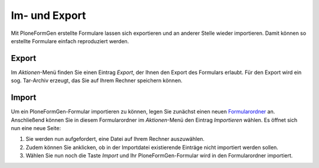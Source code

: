 ==============
Im- und Export
==============

Mit PloneFormGen erstellte Formulare lassen sich exportieren und an anderer Stelle wieder importieren. Damit können so erstellte Formulare einfach reproduziert werden.

Export
------

Im *Aktionen*-Menü finden Sie einen Eintrag *Export*, der Ihnen den Export des Formulars erlaubt. Für den Export wird ein sog. Tar-Archiv erzeugt, das Sie auf Ihrem Rechner speichern können.

Import
------

Um ein PloneFormGen-Formular importieren zu können, legen Sie zunächst einen neuen `Formularordner`_ an. Anschließend können Sie in diesem Formularordner im *Aktionen*-Menü den Eintrag *Importieren* wählen. Es öffnet sich nun eine neue Seite:

#. Sie werden nun aufgefordert, eine Datei auf Ihrem Rechner auszuwählen.
#. Zudem können Sie anklicken, ob in der Importdatei existierende Einträge nicht importiert werden sollen. 
#. Wählen Sie nun noch die Taste *Import* und Ihr PloneFormGen-Formular wird in den Formularordner importiert.

.. _`Formularordner`: formularordner

